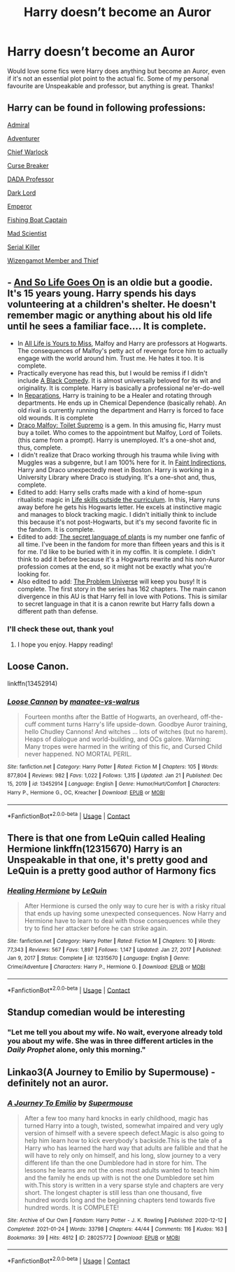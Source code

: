 #+TITLE: Harry doesn’t become an Auror

* Harry doesn’t become an Auror
:PROPERTIES:
:Author: lulushcaanteater
:Score: 8
:DateUnix: 1611554168.0
:DateShort: 2021-Jan-25
:FlairText: Request
:END:
Would love some fics were Harry does anything but become an Auror, even if it's not an essential plot point to the actual fic. Some of my personal favourite are Unspeakable and professor, but anything is great. Thanks!


** Harry can be found in following professions:

[[https://www.fanfiction.net/s/13161929/1/][Admiral]]

[[https://www.fanfiction.net/s/11922116/1/][Adventurer]]

[[https://www.fanfiction.net/s/7135971/1/][Chief Warlock]]

[[https://www.fanfiction.net/s/13111277/1/][Curse Breaker]]

[[https://www.fanfiction.net/s/10677106/1/][DADA Professor]]

[[https://www.fanfiction.net/s/11858167/1/][Dark Lord]]

[[https://www.fanfiction.net/s/5904185/1/][Emperor]]

[[https://www.fanfiction.net/s/7502511/1/][Fishing Boat Captain]]

[[https://www.fanfiction.net/s/10937871/1/][Mad Scientist]]

[[https://www.fanfiction.net/s/11564067/1/][Serial Killer]]

[[https://www.fanfiction.net/s/3401052/1/][Wizengamot Member and Thief]]
:PROPERTIES:
:Author: InquisitorCOC
:Score: 11
:DateUnix: 1611558877.0
:DateShort: 2021-Jan-25
:END:


** - [[https://www.fanfiction.net/s/2209675/1/And-So-Life-Goes-On][And So Life Goes On]] is an oldie but a goodie. It's 15 years young. Harry spends his days volunteering at a children's shelter. He doesn't remember magic or anything about his old life until he sees a familiar face.... It is complete.
- In [[https://archiveofourown.org/works/825875/chapters/1568057][All Life is Yours to Miss]], Malfoy and Harry are professors at Hogwarts. The consequences of Malfoy's petty act of revenge force him to actually engage with the world around him. Trust me. He hates it too. It is complete.
- Practically everyone has read this, but I would be remiss if I didn't include [[https://www.fanfiction.net/s/3401052/1/A-Black-Comedy][A Black Comedy]]. It is almost universally beloved for its wit and originality. It is complete. Harry is basically a professional ne'er-do-well
- In [[https://archiveofourown.org/works/879599/chapters/1692075][Reparations]], Harry is training to be a Healer and rotating through departments. He ends up in Chemical Dependence (basically rehab). An old rival is currently running the department and Harry is forced to face old wounds. It is complete
- [[https://archiveofourown.org/works/2304488][Draco Malfoy: Toilet Supremo]] is a gem. In this amusing fic, Harry must buy a toilet. Who comes to the appointment but Malfoy, Lord of Toilets. (this came from a prompt). Harry is unemployed. It's a one-shot and, thus, complete.
- I didn't realize that Draco working through his trauma while living with Muggles was a subgenre, but I am 100% here for it. In [[https://archiveofourown.org/works/20946260][Faint Indirections]], Harry and Draco unexpectedly meet in Boston. Harry is working in a University Library where Draco is studying. It's a one-shot and, thus, complete.
- Edited to add: Harry sells crafts made with a kind of home-spun ritualistic magic in [[https://archiveofourown.org/works/7693897/chapters/17528833][Life skills outside the curriculum]]. In this, Harry runs away before he gets his Hogwarts letter. He excels at instinctive magic and manages to block tracking magic. I didn't initially think to include this because it's not post-Hogwarts, but it's my second favorite fic in the fandom. It is complete.
- Edited to add: [[https://archiveofourown.org/series/631214][The secret language of plants]] is my number one fanfic of all time. I've been in the fandom for more than fifteen years and this is it for me. I'd like to be buried with it in my coffin. It is complete. I didn't think to add it before because it's a Hogwarts rewrite and his non-Auror profession comes at the end, so it might not be exactly what you're looking for.
- Also edited to add: [[https://archiveofourown.org/series/741255][The Problem Universe]] will keep you busy! It is complete. The first story in the series has 162 chapters. The main canon divergence in this AU is that Harry fell in love with Potions. This is similar to secret language in that it is a canon rewrite but Harry falls down a different path than defense.
:PROPERTIES:
:Author: vengefulmanatee
:Score: 3
:DateUnix: 1611823717.0
:DateShort: 2021-Jan-28
:END:

*** I'll check these out, thank you!
:PROPERTIES:
:Author: lulushcaanteater
:Score: 2
:DateUnix: 1611870833.0
:DateShort: 2021-Jan-29
:END:

**** I hope you enjoy. Happy reading!
:PROPERTIES:
:Author: vengefulmanatee
:Score: 1
:DateUnix: 1612104169.0
:DateShort: 2021-Jan-31
:END:


** Loose Canon.

linkffn(13452914)
:PROPERTIES:
:Author: RayvenQ
:Score: 2
:DateUnix: 1611573778.0
:DateShort: 2021-Jan-25
:END:

*** [[https://www.fanfiction.net/s/13452914/1/][*/Loose Cannon/*]] by [[https://www.fanfiction.net/u/11271166/manatee-vs-walrus][/manatee-vs-walrus/]]

#+begin_quote
  Fourteen months after the Battle of Hogwarts, an overheard, off-the-cuff comment turns Harry's life upside-down. Goodbye Auror training, hello Chudley Cannons! And witches ... lots of witches (but no harem). Heaps of dialogue and world-building, and OCs galore. Warning: Many tropes were harmed in the writing of this fic, and Cursed Child never happened. NO MORTAL PERIL.
#+end_quote

^{/Site/:} ^{fanfiction.net} ^{*|*} ^{/Category/:} ^{Harry} ^{Potter} ^{*|*} ^{/Rated/:} ^{Fiction} ^{M} ^{*|*} ^{/Chapters/:} ^{105} ^{*|*} ^{/Words/:} ^{877,804} ^{*|*} ^{/Reviews/:} ^{982} ^{*|*} ^{/Favs/:} ^{1,022} ^{*|*} ^{/Follows/:} ^{1,315} ^{*|*} ^{/Updated/:} ^{Jan} ^{21} ^{*|*} ^{/Published/:} ^{Dec} ^{15,} ^{2019} ^{*|*} ^{/id/:} ^{13452914} ^{*|*} ^{/Language/:} ^{English} ^{*|*} ^{/Genre/:} ^{Humor/Hurt/Comfort} ^{*|*} ^{/Characters/:} ^{Harry} ^{P.,} ^{Hermione} ^{G.,} ^{OC,} ^{Kreacher} ^{*|*} ^{/Download/:} ^{[[http://www.ff2ebook.com/old/ffn-bot/index.php?id=13452914&source=ff&filetype=epub][EPUB]]} ^{or} ^{[[http://www.ff2ebook.com/old/ffn-bot/index.php?id=13452914&source=ff&filetype=mobi][MOBI]]}

--------------

*FanfictionBot*^{2.0.0-beta} | [[https://github.com/FanfictionBot/reddit-ffn-bot/wiki/Usage][Usage]] | [[https://www.reddit.com/message/compose?to=tusing][Contact]]
:PROPERTIES:
:Author: FanfictionBot
:Score: 1
:DateUnix: 1611573798.0
:DateShort: 2021-Jan-25
:END:


** There is that one from LeQuin called Healing Hermione linkffn(12315670) Harry is an Unspeakable in that one, it's pretty good and LeQuin is a pretty good author of Harmony fics
:PROPERTIES:
:Author: Lord_Cthulhu_the_one
:Score: 2
:DateUnix: 1611667876.0
:DateShort: 2021-Jan-26
:END:

*** [[https://www.fanfiction.net/s/12315670/1/][*/Healing Hermione/*]] by [[https://www.fanfiction.net/u/1634726/LeQuin][/LeQuin/]]

#+begin_quote
  After Hermione is cursed the only way to cure her is with a risky ritual that ends up having some unexpected consequences. Now Harry and Hermione have to learn to deal with those consequences while they try to find her attacker before he can strike again.
#+end_quote

^{/Site/:} ^{fanfiction.net} ^{*|*} ^{/Category/:} ^{Harry} ^{Potter} ^{*|*} ^{/Rated/:} ^{Fiction} ^{M} ^{*|*} ^{/Chapters/:} ^{10} ^{*|*} ^{/Words/:} ^{77,343} ^{*|*} ^{/Reviews/:} ^{567} ^{*|*} ^{/Favs/:} ^{1,897} ^{*|*} ^{/Follows/:} ^{1,147} ^{*|*} ^{/Updated/:} ^{Jan} ^{27,} ^{2017} ^{*|*} ^{/Published/:} ^{Jan} ^{9,} ^{2017} ^{*|*} ^{/Status/:} ^{Complete} ^{*|*} ^{/id/:} ^{12315670} ^{*|*} ^{/Language/:} ^{English} ^{*|*} ^{/Genre/:} ^{Crime/Adventure} ^{*|*} ^{/Characters/:} ^{Harry} ^{P.,} ^{Hermione} ^{G.} ^{*|*} ^{/Download/:} ^{[[http://www.ff2ebook.com/old/ffn-bot/index.php?id=12315670&source=ff&filetype=epub][EPUB]]} ^{or} ^{[[http://www.ff2ebook.com/old/ffn-bot/index.php?id=12315670&source=ff&filetype=mobi][MOBI]]}

--------------

*FanfictionBot*^{2.0.0-beta} | [[https://github.com/FanfictionBot/reddit-ffn-bot/wiki/Usage][Usage]] | [[https://www.reddit.com/message/compose?to=tusing][Contact]]
:PROPERTIES:
:Author: FanfictionBot
:Score: 1
:DateUnix: 1611667897.0
:DateShort: 2021-Jan-26
:END:


** Standup comedian would be interesting
:PROPERTIES:
:Author: Jon_Riptide
:Score: 2
:DateUnix: 1611554300.0
:DateShort: 2021-Jan-25
:END:

*** "Let me tell you about my wife. No wait, everyone already told you about my wife. She was in three different articles in the /Daily Prophet/ alone, only this morning."
:PROPERTIES:
:Author: SMTRodent
:Score: 2
:DateUnix: 1611573157.0
:DateShort: 2021-Jan-25
:END:


** Linkao3(A Journey to Emilio by Supermouse) - definitely not an auror.
:PROPERTIES:
:Author: SMTRodent
:Score: 1
:DateUnix: 1611573021.0
:DateShort: 2021-Jan-25
:END:

*** [[https://archiveofourown.org/works/28025772][*/A Journey To Emilio/*]] by [[https://www.archiveofourown.org/users/Supermouse/pseuds/Supermouse][/Supermouse/]]

#+begin_quote
  After a few too many hard knocks in early childhood, magic has turned Harry into a tough, twisted, somewhat impaired and very ugly version of himself with a severe speech defect.Magic is also going to help him learn how to kick everybody's backside.This is the tale of a Harry who has learned the hard way that adults are fallible and that he will have to rely only on himself, and his long, slow journey to a very different life than the one Dumbledore had in store for him. The lessons he learns are not the ones most adults wanted to teach him and the family he ends up with is not the one Dumbledore set him with.This story is written in a very sparse style and chapters are very short. The longest chapter is still less than one thousand, five hundred words long and the beginning chapters tend towards five hundred words. It is COMPLETE!
#+end_quote

^{/Site/:} ^{Archive} ^{of} ^{Our} ^{Own} ^{*|*} ^{/Fandom/:} ^{Harry} ^{Potter} ^{-} ^{J.} ^{K.} ^{Rowling} ^{*|*} ^{/Published/:} ^{2020-12-12} ^{*|*} ^{/Completed/:} ^{2021-01-24} ^{*|*} ^{/Words/:} ^{33798} ^{*|*} ^{/Chapters/:} ^{44/44} ^{*|*} ^{/Comments/:} ^{116} ^{*|*} ^{/Kudos/:} ^{163} ^{*|*} ^{/Bookmarks/:} ^{39} ^{*|*} ^{/Hits/:} ^{4612} ^{*|*} ^{/ID/:} ^{28025772} ^{*|*} ^{/Download/:} ^{[[https://archiveofourown.org/downloads/28025772/A%20Journey%20To%20Emilio.epub?updated_at=1611479781][EPUB]]} ^{or} ^{[[https://archiveofourown.org/downloads/28025772/A%20Journey%20To%20Emilio.mobi?updated_at=1611479781][MOBI]]}

--------------

*FanfictionBot*^{2.0.0-beta} | [[https://github.com/FanfictionBot/reddit-ffn-bot/wiki/Usage][Usage]] | [[https://www.reddit.com/message/compose?to=tusing][Contact]]
:PROPERTIES:
:Author: FanfictionBot
:Score: 1
:DateUnix: 1611573037.0
:DateShort: 2021-Jan-25
:END:
